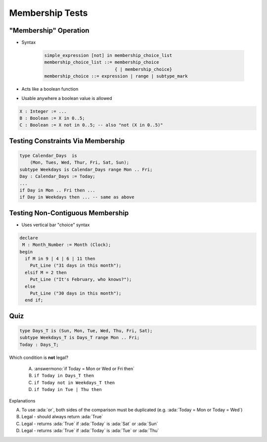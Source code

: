 ==================
Membership Tests
==================

-------------------------
 "Membership" Operation
-------------------------

* Syntax

   .. code:: Ada

      simple_expression [not] in membership_choice_list
      membership_choice_list ::= membership_choice
                                 { | membership_choice}
      membership_choice ::= expression | range | subtype_mark

* Acts like a boolean function
* Usable anywhere a boolean value is allowed

.. code:: Ada

   X : Integer := ...
   B : Boolean := X in 0..5;
   C : Boolean := X not in 0..5; -- also "not (X in 0..5)"

------------------------------------
Testing Constraints Via Membership
------------------------------------

.. code:: Ada

   type Calendar_Days  is
       (Mon, Tues, Wed, Thur, Fri, Sat, Sun);
   subtype Weekdays is Calendar_Days range Mon .. Fri;
   Day : Calendar_Days := Today;
   ...
   if Day in Mon .. Fri then ...
   if Day in Weekdays then ... -- same as above

-----------------------------------
Testing Non-Contiguous Membership
-----------------------------------

* Uses vertical bar "choice" syntax

.. code:: Ada

   declare
    M : Month_Number := Month (Clock);
   begin
     if M in 9 | 4 | 6 | 11 then
       Put_Line ("31 days in this month");
     elsif M = 2 then
       Put_Line ("It's February, who knows?");
     else
       Put_Line ("30 days in this month");
     end if;

..
  language_version 2012

------
Quiz
------

.. code:: Ada

   type Days_T is (Sun, Mon, Tue, Wed, Thu, Fri, Sat);
   subtype Weekdays_T is Days_T range Mon .. Fri;
   Today : Days_T;

Which condition is **not** legal?

   A. :answermono:`if Today = Mon or Wed or Fri then`
   B. ``if Today in Days_T then``
   C. ``if Today not in Weekdays_T then``
   D. ``if Today in Tue | Thu then``

.. container:: animate

   Explanations

   A. To use :ada:`or`, both sides of the comparison must be duplicated (e.g. :ada:`Today = Mon or Today = Wed`)
   B. Legal - should always return :ada:`True`
   C. Legal - returns :ada:`True` if :ada:`Today` is :ada:`Sat` or :ada:`Sun`
   D. Legal - returns :ada:`True` if :ada:`Today` is :ada:`Tue` or :ada:`Thu`

